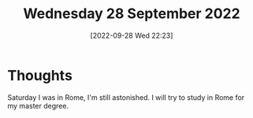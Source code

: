 #+title:      Wednesday 28 September 2022
#+date:       [2022-09-28 Wed 22:23]
#+filetags:   :journal:
#+identifier: 20220928T222359

* Thoughts
Saturday I was in Rome, I'm still astonished.
I will try to study in Rome for my master degree.
